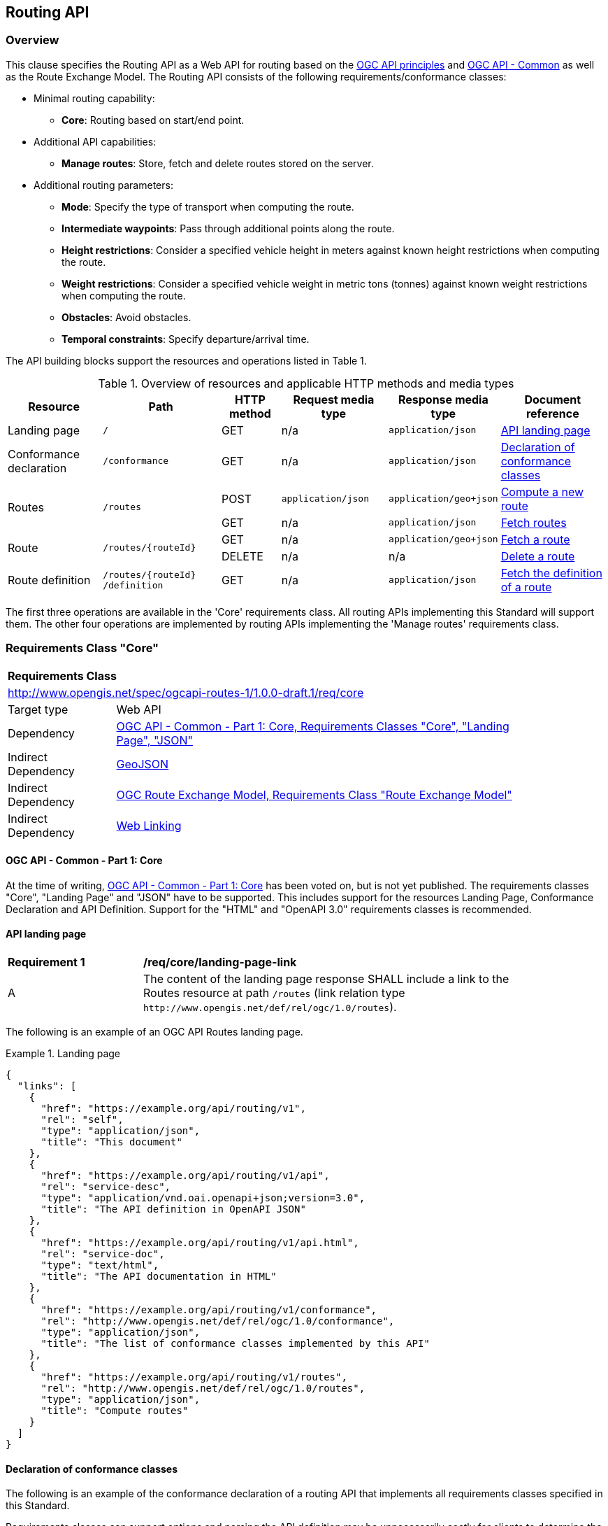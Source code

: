 [[routing-api]]
== Routing API

=== Overview

This clause specifies the Routing API as a Web API for routing based on the https://github.com/opengeospatial/OGC-Web-API-Guidelines[OGC API principles] and https://ogcapi.ogc.org/common/[OGC API - Common] as well as the Route Exchange Model. The Routing API consists of the following requirements/conformance classes:

* Minimal routing capability:
** **Core**: Routing based on start/end point.
* Additional API capabilities:
** **Manage routes**: Store, fetch and delete routes stored on the server.
* Additional routing parameters:
** **Mode**: Specify the type of transport when computing the route.
** **Intermediate waypoints**: Pass through additional points along the route.
** **Height restrictions**: Consider a specified vehicle height in meters against known height restrictions when computing the route.
** **Weight restrictions**: Consider a specified vehicle weight in metric tons (tonnes) against known weight restrictions when computing the route.
** **Obstacles**: Avoid obstacles.
** **Temporal constraints**: Specify departure/arrival time.

The API building blocks support the resources and operations listed in Table 1.

[#tldr,reftext='{table-caption} {counter:table-num}']
.Overview of resources and applicable HTTP methods and media types
[cols="16,20,10,18,18,18",options="header"]
!===
|Resource |Path |HTTP method |Request media type |Response media type |Document reference
|Landing page |`/` |GET |n/a |`application/json` |<<landing_page>>
|Conformance declaration |`/conformance` |GET |n/a |`application/json` |<<conformance_declaration>>
.2+|Routes .2+|`/routes` |POST |`application/json` |`application/geo+json` |<<compute_route>>
|GET |n/a |`application/json` |<<get_routes>>
.2+|Route .2+|`/routes/{routeId}` |GET |n/a |`application/geo+json` |<<get_route>>
|DELETE |n/a |n/a |<<delete_route>>
|Route definition |`/routes/{routeId} /definition` |GET |n/a |`application/json` |<<get_route_definition>>
!===

The first three operations are available in the 'Core' requirements class.  All routing
APIs implementing this Standard will support them. The other four operations are implemented by routing APIs implementing the
'Manage routes' requirements class.

[[rc_core]]
=== Requirements Class "Core"

[cols="1,4",width="90%"]
|===
2+|*Requirements Class*
2+|http://www.opengis.net/spec/ogcapi-routes-1/1.0.0-draft.1/req/core
|Target type |Web API
|Dependency |<<CommonCore,OGC API - Common - Part 1: Core, Requirements Classes "Core", "Landing Page", "JSON">>
|Indirect Dependency |<<GeoJSON,GeoJSON>>
|Indirect Dependency |<<REM,OGC Route Exchange Model, Requirements Class "Route Exchange Model">>
|Indirect Dependency |<<rfc8288,Web Linking>>
|===

==== OGC API - Common - Part 1: Core

At the time of writing, <<CommonCore,OGC API - Common - Part 1: Core>> has been voted on, but is not yet published. The requirements classes "Core", "Landing Page" and "JSON" have to be supported. This includes support for the resources Landing Page, Conformance Declaration and API Definition. Support for the "HTML" and "OpenAPI 3.0" requirements classes is recommended.

[[landing_page]]
==== API landing page

[[req_core_landing-page-link]]
[width="90%",cols="2,6a"]
|===
^|*Requirement {counter:req-id}* |*/req/core/landing-page-link*
^|A |The content of the landing page response SHALL include a link to the Routes resource at path `/routes` (link relation type `\http://www.opengis.net/def/rel/ogc/1.0/routes`).
|===

The following is an example of an OGC API Routes landing page.

[[example_lp]]
.Landing page
=================
[source,JSON]
----
{
  "links": [
    {
      "href": "https://example.org/api/routing/v1",
      "rel": "self",
      "type": "application/json",
      "title": "This document"
    },
    {
      "href": "https://example.org/api/routing/v1/api",
      "rel": "service-desc",
      "type": "application/vnd.oai.openapi+json;version=3.0",
      "title": "The API definition in OpenAPI JSON"
    },
    {
      "href": "https://example.org/api/routing/v1/api.html",
      "rel": "service-doc",
      "type": "text/html",
      "title": "The API documentation in HTML"
    },
    {
      "href": "https://example.org/api/routing/v1/conformance",
      "rel": "http://www.opengis.net/def/rel/ogc/1.0/conformance",
      "type": "application/json",
      "title": "The list of conformance classes implemented by this API"
    },
    {
      "href": "https://example.org/api/routing/v1/routes",
      "rel": "http://www.opengis.net/def/rel/ogc/1.0/routes",
      "type": "application/json",
      "title": "Compute routes"
    }
  ]
}
----
=================

[[conformance_declaration]]
==== Declaration of conformance classes

The following is an example of the conformance declaration of a routing API that implements all requirements classes specified in this Standard.

Requirements classes can support options and parsing the API definition may be unnecessarily costly for clients to determine the options. The conformance declaration, therefore, is extended to support stating the options of a conformance class in a `properties` member where the conformance class URI is the key for the options of that conformance class.

[[example_cc]]
.Conformance declaration
=================
[source,JSON]
----
{
  "conformsTo": [
    "http://www.opengis.net/spec/ogcapi-routes-1/1.0.0-draft.1/conf/core",
    "http://www.opengis.net/spec/ogcapi-routes-1/1.0.0-draft.1/conf/mode",
    "http://www.opengis.net/spec/ogcapi-routes-1/1.0.0-draft.1/conf/intermediate-waypoints",
    "http://www.opengis.net/spec/ogcapi-routes-1/1.0.0-draft.1/conf/height",
    "http://www.opengis.net/spec/ogcapi-routes-1/1.0.0-draft.1/conf/weight",
    "http://www.opengis.net/spec/ogcapi-routes-1/1.0.0-draft.1/conf/obstacles",
    "http://www.opengis.net/spec/ogcapi-routes-1/1.0.0-draft.1/conf/time",
    "http://www.opengis.net/spec/ogcapi-routes-1/1.0.0-draft.1/conf/manage-routes"
  ],
  "properties": {
    "http://www.opengis.net/spec/ogcapi-routes-1/1.0.0-draft.1/conf/core": {
      "preferences": [
        "fastest",
        "shortest"
      ]
    },
    "http://www.opengis.net/spec/ogcapi-routes-1/1.0.0-draft.1/conf/mode": {
      "modes": [
        "motor-vehicle",
        "bicycle",
        "pedestrian"
      ]
    }
  }
}
----
=================

[[geometries]]
==== Geometries

All geometries used in implementations of the OGC Routing API are GeoJSON geometries. This includes the waypoints in the route definition and the geometries of all features in the route exchange model (overview, start, end, segments).

All geometries use coordinates based on the World Geodetic System 1984 (WGS 84) datum, i.e., the coordinate reference system (CRS) used by Global Positioning System (GPS). In GeoJSON, a coordinate is an array of numbers. The first two elements are longitude and latitude, or easting and northing, precisely in that order and specified in decimal numbers. Ellipsoidal height may be included as an optional third element.

Support for additional encodings or additional CRSs may be specified in future extensions.

[[routes]]
==== Routes

[[compute_route]]
===== Compute a new route

This operation creates a new route. The payload of the request specifies the definition of the new route.

The core requirements class supports a minimum route definition by using two `waypoints`, the start and end point of the route.

In addition, clients can select a cost function as the routing `preference`. The API declares the cost functions that it supports in the Conformance Declaration resource and in the API definition.

An optional `name` for the route can be provided. The name can be used as the title in links to the route and the name is also included in the route itself.

[[req_core_compute-route-op]]
[width="90%",cols="2,6a"]
|===
^|*Requirement {counter:req-id}* |*/req/core/compute-route-op*
^|A |The server SHALL support the HTTP POST operation at the path `/routes`.
^|B |The server SHALL accept a route definition in the content of the request based upon the following OpenAPI 3.0 schema:

[source,YAML]
----
type: object
required:
  - inputs
properties:
  inputs:
    type: object
    required:
      - waypoints
    properties:
      name:
        type: string
      waypoints:
        type: object
        required:
          - value
        properties:
          value:
            type: object
            required:
              - type
              - coordinates
            properties:
              type:
                type: string
                enum:
                  - MultiPoint
              coordinates:
                type: array
                minItems: 2
                maxItems: 2
                items:
                  title: Points along the route
                  type: array
                  minItems: 2
                  items:
                    type: number
      preference:
        type: string
----
|===

Additional members in the route definition can be ignored.

NOTE: The content model of the route definition object has been designed so that it can be a valid request to a process execution request according to OGC API - Processes. This adds additional members "inputs" and "value" that would otherwise be unnecessary.

[[req_core_conformance-values]]
[width="90%",cols="2,6a"]
|===
^|*Requirement {counter:req-id}* |*/req/core/conformance-values*
^|A |The content of the conformance declaration response at path `/conformance` SHALL list all values that the `preference` parameter supports, based upon the following OpenAPI 3.0 schema:

[source,YAML]
----
type: object
required:
  - properties
properties:
  properties:
    type: object
    required:
      - http://www.opengis.net/spec/ogcapi-routes-1/1.0.0-draft.1/conf/core
    properties:
      http://www.opengis.net/spec/ogcapi-routes-1/1.0.0-draft.1/conf/core:
        type: object
        required:
          - preferences
        properties:
          preferences:
            type: array
            items:
              minItems: 1
              type: string
----
|===

See <<example_cc>> for an example.

NOTE: The plan is to register well-known cost functions with the OGC that are recommended for use, where applicable. Once a register has been established, this standard will be updated. Until then, use `fastest` for cost functions that optimize duration and `shortest` for cost functions that optimize distance.

The parameter "preference" is a client hint and the server determines how to consider the preference in the computation of the route.  If no preference is specified in the route definition the first value listed in the array is considered the default cost function.

[[req_core_compute-route-success]]
[width="90%",cols="2,6a"]
|===
^|*Requirement {counter:req-id}* |*/req/core/compute-route-success*
^|A |A successful, synchronous execution of the operation SHALL be reported as a response with a HTTP status code `200`.
^|B |By default (and this requirements class provides no mechanism to change the default), the response content SHALL conform to the requirements class "Route Exchange Model".
|===

[[rec_core_compute-route-success]]
[width="90%",cols="2,6a"]
|===
^|*Recommendation {counter:rec-id}* |*/rec/core/compute-route-success*
^|A |If the request included an `Accept-Language` header, the server SHOULD try to honor the request and otherwise fall back to an available language.
^|B |The response SHOULD include a `Content-Language` header with the language used for instructions and names, in particular road/street names, if the language of the text values is known and the same language is used for all text fields in the route.
|===

This requirements class only specifies requirements for the synchronous execution of a routing request. Requirements for the asynchronous execution can be added in a future extension to this standard.

[[req_core_error]]
[width="90%",cols="2,6a"]
|===
^|*Requirement {counter:req-id}* |*/req/core/error*
^|A |If the request does not conform to the requirements (e.g., the route definition is invalid) a response with status code `400` SHALL be returned.
^|B |If the request is valid, but the server is not able to process the request (e.g., the server has insufficient route network data for the request), a response with status code `422` SHALL be returned.
|===

[[example_route_definition]]
.Route definition
=================
The following is an example request for the fastest route from Reagan National Airport to the U.S. Capitol building
in Washington, D.C.

[source,JSON]
----
{
  "inputs": {
    "name": "Reagan Airport to Capitol",
    "waypoints": {
      "value": {
        "type": "MultiPoint",
        "coordinates": [
          [
            -77.037722,
            38.851444
          ],
          [
            -77.009003,
            38.889931
          ]
        ]
      }
    },
    "preference": "fastest"
  }
}
----
=================

[[example_route]]
.The route response:
=================
[source,JSON]
----
{
  "type": "FeatureCollection",
  "name": "Reagan Airport to Capitol",
  "features": [
    {
      "type": "Feature",
      "id": 1,
      "geometry": {
        "type": "LineString",
        "coordinates": [
          [
            -77.037722,
            38.851444
          ],
          ...,
          [
            -77.012520,
            38.889780
          ]
        ]
      },
      "properties": {
        "featureType": "route overview",
        "length_m": 8213,
        "duration_s": 483
      }
    },
    {
      "type": "Feature",
      "id": 2,
      "geometry": {
        "type": "Point",
        "coordinates": [
          -77.037722,
          38.851444
        ]
      },
      "properties": {
        "featureType": "start"
      }
    },
    {
      "type": "Feature",
      "id": 3,
      "geometry": {
        "type": "Point",
        "coordinates": [
          -77.041674,
          38.871088
        ]
      },
      "properties": {
        "featureType": "segment",
        "length_m": 3314,
        "duration_s": 213,
        "instruction": "turn right",
        "roadName": "George Washington Memorial Pkwy",
        "maxHeight": 4.5,
        "speedLimit": 55,
        "speedLimitUnit": "mph"
      }
    },
    ...,
    {
      "type": "Feature",
      "id": 17,
      "geometry": {
        "type": "Point",
        "coordinates": [
          -77.012520,
          38.889780
        ]
      },
      "properties": {
        "featureType": "segment",
        "length_m": 517,
        "duration_s": 73,
        "roadName": "First Street",
        "speedLimit": 35,
        "speedLimitUnit": "mph"
      }
    },
    {
      "type": "Feature",
      "id": 18,
      "geometry": {
        "type": "Point",
        "coordinates": [
          -77.012520,
          38.889780
        ]
      },
      "properties": {
        "featureType": "end"
      }
    }
  ]
}
----
=================

[[rc_manage-routes]]
=== Requirements Class "Manage routes"

[cols="1,4",width="90%"]
|===
2+|*Requirements Class*
2+|http://www.opengis.net/spec/ogcapi-routes-1/1.0.0-draft.1/req/manage-routes
|Target type |Web API
|Dependency |<<rc_core>>
|===

[[route2]]
==== Routes

[[req_manage-routes_routes-success]]
[width="90%",cols="2,6a"]
|===
^|*Requirement {counter:req-id}* |*/req/manage-routes/routes-success*
^|A |The response to a successful execution of the operation to compute a route SHALL include a header `Location` with the URI of the new route that is a direct sub-resource of `/routes`.
|===

[[example_route_location]]
.New route request
=================
In the response to a synchronous request to compute a route, the server returns the route in the payload, but also the URI of the new route such as: (`https://example.org/api/routing/v1/routes/hdg6g`).

[source]
----
POST /api/routing/v1/routes HTTP/1.1
Host: example.org
Content-Type: application/json

{ ... the route definition ... }

HTTP/1.1 200 OK
Date: Tue, 22 Dec 2021 16:42:23 GMT
Location: https://example.org/api/routing/v1/routes/hdg6g
Content-Type: application/geo+json

{ ... the route ... }
----
=================

[[per_manage-routes_purge-routes]]
[width="90%",cols="2,6a"]
|===
^|*Permission {counter:per-id}* |*/per/manage-routes/purge-routes*
^|A |Routing APIs may automatically purge routes stored on the server.
|===

Typically, routes will be removed after a reasonable time, for example, a few hours after the route was last accessed.

[[get_routes]]
===== Fetch routes

This operation returns a list of routes that are currently available.

[[req_manage-routes_get-routes-op]]
[width="90%",cols="2,6a"]
|===
^|*Requirement {counter:req-id}* |*/req/manage-routes/get-routes-op*
^|A |The server SHALL support the HTTP GET operation at the path `/routes`.
|===

[[req_manage-routes_get-routes-success]]
[width="90%",cols="2,6a"]
|===
^|*Requirement {counter:req-id}* |*/req/manage-routes/get-routes-success*
^|A |A successful execution of the operation SHALL be reported as a response with a HTTP status code `200`.
^|B |The content of that response SHALL be based upon the following OpenAPI 3.0 schema:

[source,YAML]
----
type: object
properties:
  links:
    type: array
    items:
      type: object
      required:
        - rel
        - href
      properties:
        href:
          type: string
        rel:
          type: string
        type:
          type: string
        hreflang:
          type: string
        title:
          type: string
----
^|C |The links SHALL include a link (link relation `item`) to a route currently on the server.
^|D |If a route has a name, the name SHALL be used in the link title.
|===

Access to this resource will typically require authentication. The server will only include links 
to routes that the client is authorized to access.

[[example_routes]]
.Server Response with available Routes
=================
[source,JSON]
----
{
  "links": [
    {
      "href": "https://example.org/api/routing/v1/routes",
      "rel": "self",
      "type": "application/json",
      "title": "This document"
    },
    {
      "href": "https://example.org/api/routing/v1/routes/5hsb32",
      "rel": "item",
      "type": "application/geo+json",
      "title": "Lincoln Memorial to hotel"
    },
    {
      "href": "https://example.org/api/routing/v1/routes/9fg3dh",
      "rel": "item",
      "type": "application/geo+json",
      "title": "Lafayette Square to Zoo"
    },
    {
      "href": "https://example.org/api/routing/v1/routes/j6gdg3",
      "rel": "item",
      "type": "application/geo+json",
      "title": "DCA to hotel"
    }
  ]
}
----
=================

[[route]]
==== Route

[[get_route]]
===== Fetch a route

This operation returns the route with id `routeId`. The route content is
described by the "Route Exchange Model".

[[req_manage-routes_get-route-op]]
[width="90%",cols="2,6a"]
|===
^|*Requirement {counter:req-id}* |*/req/manage-routes/get-route-op*
^|A |The server SHALL support the HTTP GET operation at the path `/routes/{routeId}`
for each route referenced from the Routes resource at `/routes`.
|===

[[req_manage-routes_get-route-success]]
[width="90%",cols="2,6a"]
|===
^|*Requirement {counter:req-id}* |*/req/manage-routes/get-route-success*
^|A |The response to the request SHALL conform to the requirement `/req/core/compute-route-success`.
|===

See <<example_route>> for an example of a route.

[[delete_route]]
===== Delete a route

This operation deletes a route with identifier `routeId`.
If the route is still in processing, the routing process is canceled.

[[req_manage-routes_delete-route-op]]
[width="90%",cols="2,6a"]
|===
^|*Requirement {counter:req-id}* |*/req/manage-routes/delete-route-op*
^|A |The server SHALL support the HTTP DELETE operation at the path `/routes/{routeId}` for each route referenced from the Routes resource at `/routes`.
|===

[[req_manage-routes_delete-route-success]]
[width="90%",cols="2,6a"]
|===
^|*Requirement {counter:req-id}* |*/req/manage-routes/delete-route-success*
^|A |A successful execution of the operation SHALL be reported as a response with a HTTP status code `200` or `204`.
^|B |If the operation is not executed immediately, but is added to a processing queue, the response SHALL have a HTTP status code `202`.
|===

After the execution of the request, the route will no longer be included in the Routes resource (path `/routes`) and a GET request to `/routes/{routeId}` will return a response with a HTTP status code `404`.

[[route_definition]]
==== Route definition

[[get_route_definition]]
===== Fetch the definition of a route

This operation returns the input parameters used to create the route with id `routeId`.

[[req_manage-routes_route-definition-op]]
[width="90%",cols="2,6a"]
|===
^|*Requirement {counter:req-id}* |*/req/manage-routes/route-definition-op*
^|A |The server SHALL support the HTTP GET operation at the path `/routes/{routeId}/definition` for each route referenced from the Routes resource at `/routes`.
|===

[[req_manage-routes_route-definition-success]]
[width="90%",cols="2,6a"]
|===
^|*Requirement {counter:req-id}* |*/req/manage-routes/route-definition-success*
^|A |A successful execution of the operation SHALL be reported as a response with a HTTP status code `200`.
^|B |The content of that response SHALL be identical to the content of the POST request to `/routes` when the route was created.
|===

[[rc_intermediate-waypoints]]
=== Requirements Class "Intermediate waypoints"

Additional waypoints along the route between start and end to consider
when computing the route.

[cols="1,4",width="90%"]
|===
2+|*Requirements Class*
2+|http://www.opengis.net/spec/ogcapi-routes-1/1.0.0-draft.1/req/intermediate-waypoints
|Target type |Web API
|Dependency |<<rc_core>>
|===

[[req_intermediate-waypoints_input]]
[width="90%",cols="2,6a"]
|===
^|*Requirement {counter:req-id}* |*/req/intermediate-waypoints/input*
^|A |The server SHALL support at least five points in the member with the
name "waypoints" in the route definition in a HTTP POST request to the
path `/routes` (i.e. `maxItems` may be removed from the schema definition
or increased to a value larger than '4').
|===

[[req_intermediate-waypoints_success]]
[width="90%",cols="2,6a"]
|===
^|*Requirement {counter:req-id}* |*/req/intermediate-waypoints/success*
^|A |The computed route SHALL pass through all waypoints in the order
in which they have been provided. "Pass through" means that the route
overview line string geometry passes through the position or a position
on the route network that is close to the waypoint.
|===

[[rc_mode]]
=== Requirements Class "Modes"

Mode is a restriction based on the type of transport desired when computing the route. For instance, "On Road", "Off Road". The API declares the modes that it supports.

[cols="1,4",width="90%"]
|===
2+|*Requirements Class*
2+|http://www.opengis.net/spec/ogcapi-routes-1/1.0.0-draft.1/req/mode
|Target type |Web API
|Dependency |<<rc_core>>
|===

[[req_mode_input]]
[width="90%",cols="2,6a"]
|===
^|*Requirement {counter:req-id}* |*/req/mode/input*
^|A |The server SHALL support a member at the JSON Pointer `/inputs/mode` in the route definition in a HTTP POST request to the path `/routes` based on the following schema:

[source,YAML]
----
type: string
----
|===

[[req_mode_conformance-values]]
[width="90%",cols="2,6a"]
|===
^|*Requirement {counter:req-id}* |*/req/mode/conformance-values*
^|A |The content of the conformance declaration response at path `/conformance` SHALL list all values that the `mode` parameter supports, based upon the following OpenAPI 3.0 schema:

[source,YAML]
----
type: object
required:
  - properties
properties:
  properties:
    type: object
    required:
      - http://www.opengis.net/spec/ogcapi-routes-1/1.0.0-draft.1/conf/mode
    properties:
      http://www.opengis.net/spec/ogcapi-routes-1/1.0.0-draft.1/conf/mode:
        type: object
        required:
          - modes
        properties:
          modes:
            type: array
            items:
              minItems: 1
              type: string
----
|===

See <<example_cc>> for an example.

NOTE: It is planned to register well-known modes with the OGC Naming Authority that are recommended for use, where applicable.

The mode is a client hint and it is the decision of the server how to consider the selected mode in the computation of the route. The first value listed in the array is considered to be the default mode, if no mode is specified in the route definition.

[[rc_height]]
=== Requirements Class "Height restrictions"

Consider a specified vehicle height in meters against known height restrictions when computing the route.

[cols="1,4",width="90%"]
|===
2+|*Requirements Class*
2+|http://www.opengis.net/spec/ogcapi-routes-1/1.0.0-draft.1/req/height
|Target type |Web API
|Dependency |<<rc_core>>
|===

[[req_height_input]]
[width="90%",cols="2,6a"]
|===
^|*Requirement {counter:req-id}* |*/req/height/input*
^|A |The server SHALL support a member at the JSON Pointer `/inputs/height` in the route definition in a HTTP POST request to the path `/routes` based on the following schema:

[source,YAML]
----
type: number
minimum: 0
----
|===

[[req_height_success]]
[width="90%",cols="2,6a"]
|===
^|*Requirement {counter:req-id}* |*/req/height/success*
^|A |The computed route SHALL be passable by vehicles with a height up to
the value of "height" in meters.
|===

[[rc_weight]]
=== Requirements Class "Weight restrictions"

Consider a specified vehicle weight in metric tons (tonnes) against known weight restrictions when computing the route.

[cols="1,4",width="90%"]
|===
2+|*Requirements Class*
2+|http://www.opengis.net/spec/ogcapi-routes-1/1.0.0-draft.1/req/weight
|Target type |Web API
|Dependency |<<rc_core>>
|===

[[req_weight_input]]
[width="90%",cols="2,6a"]
|===
^|*Requirement {counter:req-id}* |*/req/weight/input*
^|A |The server SHALL support a member at the JSON Pointer `/inputs/weight` in the route definition in a HTTP POST request to the path `/routes` based on the following schema:

[source,YAML]
----
type: number
minimum: 0
----
|===

[[req_weight_success]]
[width="90%",cols="2,6a"]
|===
^|*Requirement {counter:req-id}* |*/req/weight/success*
^|A |The computed route SHALL be passable by vehicles with a weight up to the value of "weight" in metric tons (tonnes).
|===

[[rc_obstacles]]
=== Requirements Class "Obstacles"

One or more polygons describing areas the route should avoid.

[cols="1,4",width="90%"]
|===
2+|*Requirements Class*
2+|http://www.opengis.net/spec/ogcapi-routes-1/1.0.0-draft.1/req/obstacles
|Target type |Web API
|Dependency |<<rc_core>>
|===

[[req_obstacles_input]]
[width="90%",cols="2,6a"]
|===
^|*Requirement {counter:req-id}* |*/req/obstacles/input*
^|A |The server SHALL support a member at the JSON Pointer `/inputs/obstacles` in the route definition in a HTTP POST request to the path `/routes` based on the following schema (a GeoJSON MultiPolygon, wrapped into a "value" member):

[source,YAML]
----
type: object
required:
  - value
properties:
  value:
    type: object
    required:
      - type
      - coordinates
    properties:
      type:
        type: string
        enum:
          - MultiPolygon
      coordinates:
        type: array
        items:
          type: array
          items:
            type: array
            minItems: 4
            items:
              type: array
              minItems: 2
              items:
                type: number
----
|===

[[req_obstacles_success]]
[width="90%",cols="2,6a"]
|===
^|*Requirement {counter:req-id}* |*/req/obstacles/success*
^|A |The computed route SHALL not pass through the polygons identified as obstacles.
|===

[[rc_time]]
=== Requirements Class "Temporal constraints"

The time of departure or arrival. The default value is an immediate departure.

[cols="1,4",width="90%"]
|===
2+|*Requirements Class*
2+|http://www.opengis.net/spec/ogcapi-routes-1/1.0.0-draft.1/req/time
|Target type |Web API
|Dependency |<<rc_core>>
|===

[[req_time_input]]
[width="90%",cols="2,6a"]
|===
^|*Requirement {counter:req-id}* |*/req/time/input*
^|A |The server SHALL support a member at the JSON Pointer `/inputs/when` in the route definition in a HTTP POST request to the path `/routes` based on the following schema (an time constraint object, wrapped into a "value" member):

[source,YAML]
----
type: object
required:
  - value
properties:
  value:
    type: object
    required:
      - timestamp
    properties:
      timestamp:
        type: string
        format: date-time
      type:
        type: string
        default: departure
        enum:
          - departure
          - arrival
----
^|B |The `timestamp` value SHALL be a `date-time` string value according to link:https://tools.ietf.org/html/rfc3339#section-5.6[RFC 3339, 5.6] in UTC (time zone "Z").
|===

[[req_time_success]]
[width="90%",cols="2,6a"]
|===
^|*Requirement {counter:req-id}* |*/req/time/success*
^|A |All temporal information in the route SHALL be based on the values in the "when" member (the time of departure or arrival, the default value is an immediate departure).
^|B |The start and end of the route SHALL include the `timestamp` property.
^|C |The route overview and the segments SHALL include the `duration_s` properties.
|===

[[rec_time_success]]
[width="90%",cols="2,6a"]
|===
^|*Recommendation {counter:rec-id}* |*/rec/time/success*
^|A |The route SHOULD consider the expected traffic situation at the time specified in the "when" member.
|===
